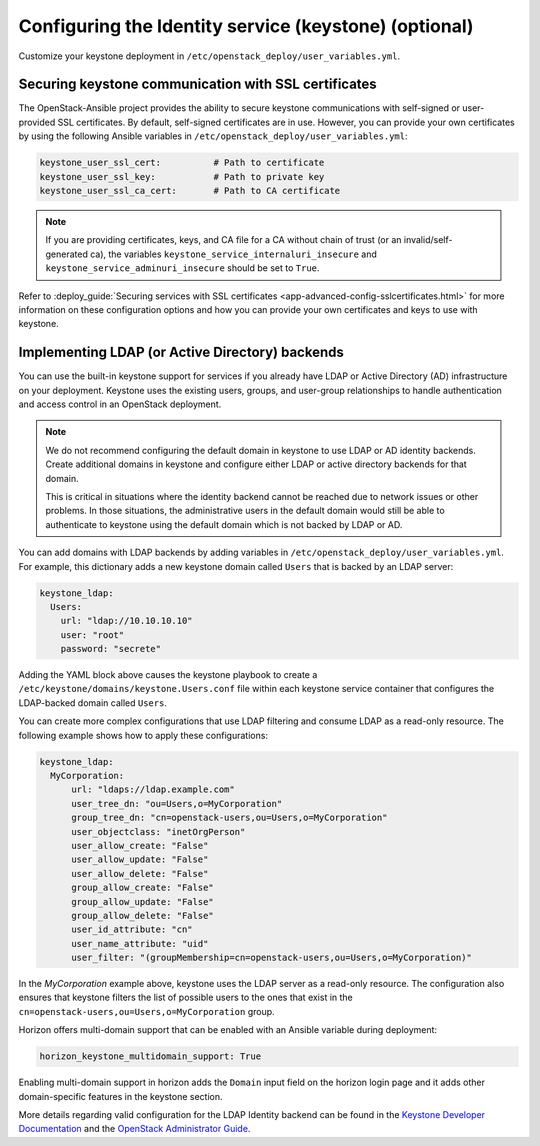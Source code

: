 ======================================================
Configuring the Identity service (keystone) (optional)
======================================================

Customize your keystone deployment in
``/etc/openstack_deploy/user_variables.yml``.


Securing keystone communication with SSL certificates
~~~~~~~~~~~~~~~~~~~~~~~~~~~~~~~~~~~~~~~~~~~~~~~~~~~~~

The OpenStack-Ansible project provides the ability to secure keystone
communications with self-signed or user-provided SSL certificates. By default,
self-signed certificates are in use. However, you can
provide your own certificates by using the following Ansible variables in
``/etc/openstack_deploy/user_variables.yml``:

.. code-block:: yaml

    keystone_user_ssl_cert:          # Path to certificate
    keystone_user_ssl_key:           # Path to private key
    keystone_user_ssl_ca_cert:       # Path to CA certificate

.. note::

   If you are providing certificates, keys, and CA file for a
   CA without chain of trust (or an invalid/self-generated ca), the variables
   ``keystone_service_internaluri_insecure`` and
   ``keystone_service_adminuri_insecure`` should be set to ``True``.

Refer to :deploy_guide:`Securing services with SSL certificates
<app-advanced-config-sslcertificates.html>`
for more information on these configuration options and how you can provide
your own certificates and keys to use with keystone.

Implementing LDAP (or Active Directory) backends
~~~~~~~~~~~~~~~~~~~~~~~~~~~~~~~~~~~~~~~~~~~~~~~~

You can use the built-in keystone support for services if you already have
LDAP or Active Directory (AD) infrastructure on your deployment.
Keystone uses the existing users, groups, and user-group relationships to
handle authentication and access control in an OpenStack deployment.

.. note::

   We do not recommend configuring the default domain in keystone to use
   LDAP or AD identity backends. Create additional domains
   in keystone and configure either LDAP or active directory backends for
   that domain.

   This is critical in situations where the identity backend cannot
   be reached due to network issues or other problems. In those situations,
   the administrative users in the default domain would still be able to
   authenticate to keystone using the default domain which is not backed by
   LDAP or AD.

You can add domains with LDAP backends by adding variables in
``/etc/openstack_deploy/user_variables.yml``. For example, this dictionary
adds a new keystone domain called ``Users`` that is backed by an LDAP server:

.. code-block:: yaml

    keystone_ldap:
      Users:
        url: "ldap://10.10.10.10"
        user: "root"
        password: "secrete"

Adding the YAML block above causes the keystone playbook to create a
``/etc/keystone/domains/keystone.Users.conf`` file within each keystone service
container that configures the LDAP-backed domain called ``Users``.

You can create more complex configurations that use LDAP filtering and
consume LDAP as a read-only resource. The following example shows how to apply
these configurations:

.. code-block:: yaml

    keystone_ldap:
      MyCorporation:
          url: "ldaps://ldap.example.com"
          user_tree_dn: "ou=Users,o=MyCorporation"
          group_tree_dn: "cn=openstack-users,ou=Users,o=MyCorporation"
          user_objectclass: "inetOrgPerson"
          user_allow_create: "False"
          user_allow_update: "False"
          user_allow_delete: "False"
          group_allow_create: "False"
          group_allow_update: "False"
          group_allow_delete: "False"
          user_id_attribute: "cn"
          user_name_attribute: "uid"
          user_filter: "(groupMembership=cn=openstack-users,ou=Users,o=MyCorporation)"

In the `MyCorporation` example above, keystone uses the LDAP server as a
read-only resource. The configuration also ensures that keystone filters the
list of possible users to the ones that exist in the
``cn=openstack-users,ou=Users,o=MyCorporation`` group.

Horizon offers multi-domain support that can be enabled with an Ansible
variable during deployment:

.. code-block:: yaml

    horizon_keystone_multidomain_support: True

Enabling multi-domain support in horizon adds the ``Domain`` input field on
the horizon login page and it adds other domain-specific features in the
keystone section.

More details regarding valid configuration for the LDAP Identity backend can
be found in the `Keystone Developer Documentation`_ and the
`OpenStack Administrator Guide`_.

.. _Keystone Developer Documentation: https://docs.openstack.org/keystone/latest/configuration.html#configuring-the-ldap-identity-provider
.. _OpenStack Administrator Guide: https://docs.openstack.org/keystone/latest/admin/identity-integrate-with-ldap.html
